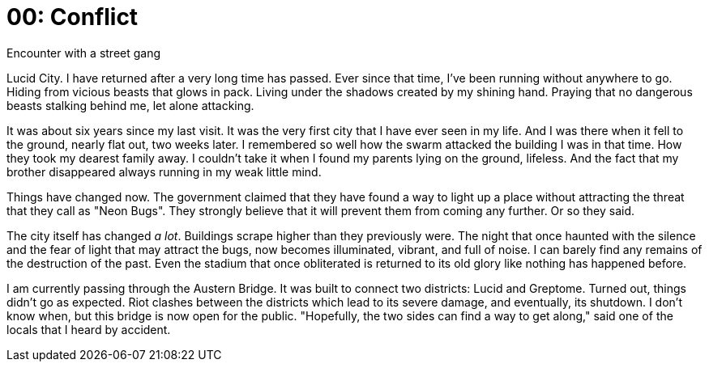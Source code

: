 = 00: Conflict
Encounter with a street gang

Lucid City. I have returned after a very long time has passed. Ever since that
time, I've been running without anywhere to go. Hiding from vicious beasts that
glows in pack. Living under the shadows created by my shining hand. Praying that
no dangerous beasts stalking behind me, let alone attacking.

It was about six years since my last visit. It was the very first city that I
have ever seen in my life. And I was there when it fell to the ground, nearly
flat out, two weeks later. I remembered so well how the swarm attacked the
building I was in that time. How they took my dearest family away. I couldn't
take it when I found my parents lying on the ground, lifeless. And the fact that
my brother disappeared always running in my weak little mind.

Things have changed now. The government claimed that they have found a way to
light up a place without attracting the threat that they call as "Neon Bugs".
They strongly believe that it will prevent them from coming any further.
Or so they said.

The city itself has changed _a lot_. Buildings scrape higher than they
previously were. The night that once haunted with the silence and the fear of
light that may attract the bugs, now becomes illuminated, vibrant, and full of 
noise. I can barely find any remains of the destruction of the past. Even the 
stadium that once obliterated is returned to its old glory like nothing has 
happened before.

I am currently passing through the Austern Bridge. It was built to connect two
districts: Lucid and Greptome. Turned out, things didn't go as expected. Riot
clashes between the districts which lead to its severe damage, and eventually,
its shutdown. I don't know when, but this bridge is now open for the public. 
"Hopefully, the two sides can find a way to get along," said one of the locals
that I heard by accident.



